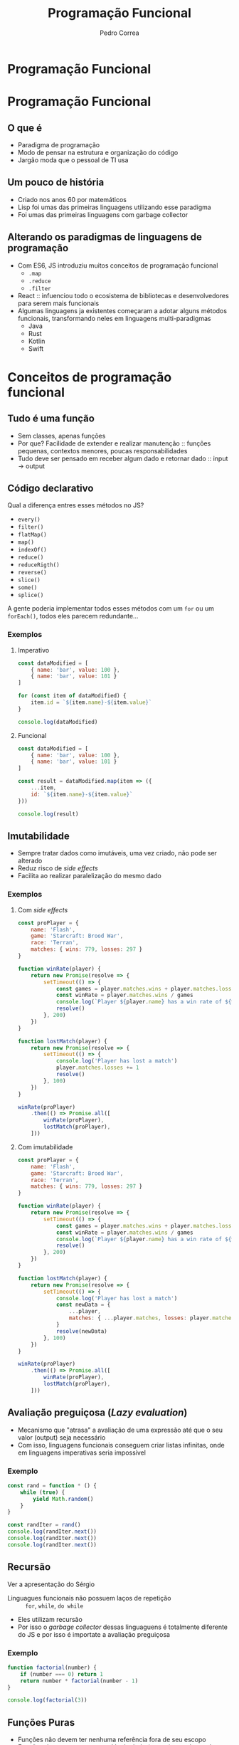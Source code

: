 #+TITLE: Programação Funcional
#+AUTHOR: Pedro Correa

* Programação Funcional

#+ATTR_HTML: :width 400px
[[file:imgs/functional.jpg]]

* Programação Funcional
** O que é

- Paradigma de programação
- Modo de pensar na estrutura e organização do código
- Jargão moda que o pessoal de TI usa

** Um pouco de história

- Criado nos anos 60 por matemáticos
- Lisp foi umas das primeiras linguagens utilizando esse paradigma
- Foi umas das primeiras linguagens com garbage collector

** Alterando os paradigmas de linguagens de programação

- Com ES6, JS introduziu muitos conceitos de programação funcional
  - ~.map~
  - ~.reduce~
  - ~.filter~
- React :: infuenciou todo o ecosistema de bibliotecas e desenvolvedores para serem mais funcionais
- Algumas linguagens ja existentes começaram a adotar alguns métodos funcionais, transformando neles em linguagens multi-paradigmas
  - Java
  - Rust
  - Kotlin
  - Swift

* Conceitos de programação funcional

** Tudo é uma função

- Sem classes, apenas funções
- Por que? Facilidade de extender e realizar manutenção :: funções pequenas, contextos menores, poucas responsabilidades
- Tudo deve ser pensado em receber algum dado e retornar dado :: input -> output

** Código declarativo

Qual a diferença entres esses métodos no JS?
- =every()=
- =filter()=
- =flatMap()=
- =map()=
- =indexOf()=
- =reduce()=
- =reduceRigth()=
- =reverse()=
- =slice()=
- =some()=
- =splice()=

A gente poderia implementar todos esses métodos com um =for= ou um =forEach()=,
todos eles parecem redundante...

*** Exemplos

**** Imperativo
#+begin_src js :tangle examples/3.2-declarative--imperative.js
  const dataModified = [
      { name: 'bar', value: 100 },
      { name: 'bar', value: 101 }
  ]

  for (const item of dataModified) {
      item.id = `${item.name}-${item.value}`
  }

  console.log(dataModified)
#+end_src

**** Funcional

#+begin_src js :tangle examples/3.2-declarative--functional.js
  const dataModified = [
      { name: 'bar', value: 100 },
      { name: 'bar', value: 101 }
  ]

  const result = dataModified.map(item => ({
      ...item,
      id: `${item.name}-${item.value}`
  }))

  console.log(result)
#+end_src

** Imutabilidade

- Sempre tratar dados como imutáveis, uma vez criado, não pode ser alterado
- Reduz risco de /side effects/
- Facilita ao realizar paralelização do mesmo dado

*** Exemplos

**** Com /side effects/

#+begin_src js :tangle examples/3.3-immutability--side-effects.js
  const proPlayer = {
      name: 'Flash',
      game: 'Starcraft: Brood War',
      race: 'Terran',
      matches: { wins: 779, losses: 297 }
  }

  function winRate(player) {
      return new Promise(resolve => {
          setTimeout(() => {
              const games = player.matches.wins + player.matches.losses
              const winRate = player.matches.wins / games
              console.log(`Player ${player.name} has a win rate of ${winRate * 100}`)
              resolve()
          }, 200)
      })
  }

  function lostMatch(player) {
      return new Promise(resolve => {
          setTimeout(() => {
              console.log('Player has lost a match')
              player.matches.losses += 1
              resolve()
          }, 100)
      })
  }

  winRate(proPlayer)
      .then(() => Promise.all([
          winRate(proPlayer),
          lostMatch(proPlayer),
      ]))
#+end_src

**** Com imutabilidade

#+begin_src js :tangle examples/3.3-immutability--immutable.js
  const proPlayer = {
      name: 'Flash',
      game: 'Starcraft: Brood War',
      race: 'Terran',
      matches: { wins: 779, losses: 297 }
  }

  function winRate(player) {
      return new Promise(resolve => {
          setTimeout(() => {
              const games = player.matches.wins + player.matches.losses
              const winRate = player.matches.wins / games
              console.log(`Player ${player.name} has a win rate of ${winRate * 100}`)
              resolve()
          }, 200)
      })
  }

  function lostMatch(player) {
      return new Promise(resolve => {
          setTimeout(() => {
              console.log('Player has lost a match')
              const newData = {
                  ...player,
                  matches: { ...player.matches, losses: player.matches.losses + 1 }
              }
              resolve(newData)
          }, 100)
      })
  }

  winRate(proPlayer)
      .then(() => Promise.all([
          winRate(proPlayer),
          lostMatch(proPlayer),
      ]))
#+end_src

** Avaliação preguiçosa (/Lazy evaluation/)

- Mecanismo que "atrasa" a avaliação de uma expressão até que o seu valor (output) seja necessário
- Com isso, linguagens funcionais conseguem criar listas infinitas, onde em linguagens imperativas seria impossível
  
*** Exemplo

#+begin_src js :tangle examples/3.4-lazy-evaluation.js
  const rand = function * () {
      while (true) {
          yield Math.random()
      }
  }

  const randIter = rand()
  console.log(randIter.next())
  console.log(randIter.next())
  console.log(randIter.next())
#+end_src

** Recursão

Ver a apresentação do Sérgio

- Linguagues funcionais não possuem laços de repetição :: =for=, =while=, =do while=
- Eles utilizam recursão
- Por isso o /garbage collector/ dessas linguaguens é totalmente diferente do JS e por isso é importate a avaliação preguiçosa

*** Exemplo

#+begin_src js :tangle examples/3.5-recursion.js
  function factorial(number) {
      if (number === 0) return 1
      return number * factorial(number - 1)
  }

  console.log(factorial(3))
#+end_src

** Funções Puras

- Funções não devem ter nenhuma referência fora de seu escopo
- Funções devem ter a mesma saída de dado (/output/) quando recebem o mesmo dado de entrada (/input/)

*** Exemplos

**** Impuro

#+NAME: black-country
#+begin_src js
  const newBand = {
      name: 'Black Country, New Road',
      members: ['Tyler', 'Lewis', 'Georgia', 'May', 'Charlie', 'Luke', 'Isaac'],
      albums: ['Ants from Up There']
  }
#+end_src

#+begin_src js :noweb yes :tangle examples/3.6-pure-function--impure.js
  <<black-country>>

  function releaseRecord(recordName) {
      newBand.albums.push(recordName)
  }

  function removeMember(memberName) {
      const index = newBand.members.indexOf(memberName)
      newBand.members.splice(index, 1)
  }

  removeMember('Isaac')

  console.log(newBand)

  releaseRecord('Live at Bush Hall')

  console.log(newBand)
#+end_src

**** Puro

#+begin_src js :noweb yes :tangle examples/3.6-pure-function--pure.js
  <<black-country>>

  const releaseRecord = (band, recordName) => ({
      ...band,
      albums: [...band.albums, recordName]
  })

  const removeMember = (band, memberName) => ({
      ...band,
      members: band.members.filter(member => member !== memberName)
  })

  const bandWithoutIsaac = removeMember(newBand, 'Isaac')

  console.log(bandWithoutIsaac)

  const bandWithANewRecord = releaseRecord(bandWithoutIsaac, 'Live at Bush Hall')

  console.log(newBand)
  console.log(bandWithANewRecord)
#+end_src

** Funções de alta ordem (/High-order functions/)

Ver a apresentação do Vandre sobre /closures/

- Funções que retornam uma função para ser executada mais tarde

*** Exemplo
#+NAME: best-band-example
#+begin_src js
  const kingGizzard = {
      name: 'King Gizzard and the Lizard Wizard',
      genres: [
          'garage rock',
          'rock',
          'psychedelic rock',
          'jazz fusion',
          'heavy psychedelic rock',
          'progressive rock',
          'syth pop',
          'thrash metal'
      ]
  }
#+end_src

#+begin_src js :noweb yes :tangle examples/3.7-high-order-functions.js
  <<best-band-example>>
  function validateBandGenre(band) {
      return function(genre) {
          return band.genres.includes(genre)
      }
  }

  // or using arrow function ===> const validateBandGenre = band => genre => band.genres.includes(genre)

  const validateKingGizzardGenres = validateBandGenre(kingGizzard)

  console.log(
      validateKingGizzardGenres('rock')
  )
  console.log(
      validateKingGizzardGenres('pop')
  )
#+end_src

* Composição de funções

- Funções que são compostas por outras funções para criar um novo comportamento/função
- Tem várias bibliotecas utilitárias no JS:
  - [[https://github.com/lodash/lodash/wiki/FP-Guide][Módulo PF do Lodash]] :: não possui muitos utilitários
  - [[https://ramdajs.com/][Ramda JS]] :: possui muitos utilitários e muito mais focado em programação funcional

** Pipe

- Sequencia funções para serem executadas em ordem
- A saída de uma função vai ser a entrada da próxima função até todas as funções serem executadas
- Funções de alto nível que retorna uma função, onde o parâmetro inicial é o da primeira função e a saída vai ser da última função

#+NAME: pipe-example
#+begin_src js
  function pipe(...fns) {
      return function(value) {
          return fns.reduce((acc, fn) => fn(acc), value)
      }
  }
#+end_src
  
*** Exemplos

**** Sem pipe

#+begin_src js :noweb yes :tangle examples/4.1-function-composition--pipe--without-pipe.js
  <<black-country>>

  const releaseRecord = recordName => band => ({
      ...band,
      albums: [...band.albums, recordName]
  })

  const removeMember = memberName => band => ({
      ...band,
      members: band.members.filter(member => member !== memberName)
  })

  const bandWithoutIsaac = removeMember('Isaac')(newBand)

  console.log(bandWithoutIsaac)

  const bandWithANewRecord = releaseRecord('Live at Bush Hall')(bandWithoutIsaac)

  console.log(newBand)
  console.log(bandWithANewRecord)
#+end_src

**** Com pipe

  #+begin_src js :noweb yes :tangle examples/4.1-function-composition--pipe--with-pipe.js
    <<pipe-example>>
    <<black-country>>

    const releaseRecord = recordName => band => ({
        ...band,
        albums: [...band.albums, recordName]
    })

    const removeMember = memberName => band => ({
        ...band,
        members: band.members.filter(member => member !== memberName)
    })

    const finalLineup = pipe(removeMember('Isaac'), releaseRecord('Live at Bush Hall'))

    console.log(
        finalLineup(newBand)
    )
  #+end_src

** Compose

- O mesmo que =pipe=, mas a ordem de execução é da direita pra esquerda

#+begin_src js :noweb yes :tangle examples/4.2-function-composition--compose.js
  <<pipe-example>>
  <<black-country>>

  function compose(...fns) {
      return pipe(...fns.reverse())
  }

  const releaseRecord = recordName => band => ({
      ...band,
      albums: [...band.albums, recordName]
  })

  const removeMember = memberName => band => ({
      ...band,
      members: band.members.filter(member => member !== memberName)
  })

  const finalLineup = compose(releaseRecord('Live at Bush Hall'), removeMember('Isaac'))


  console.log(
      finalLineup(newBand)
  )
#+end_src

** Curry

- Faz com que seja possível chamar a funcão sem passar todos os parâmetros, mas não a executa
- Só é executada quando receber todos os parâmetros

  #+NAME: curry-example
  #+begin_src js
    function curry(fn, arity) {
        arity ||= fn.length

        return function(...args) {
            if (args.length < arity) {
                return curry(
                    (...lefts) => fn(...args, ...lefts),
                    arity - args.length
                )
            }

            return fn(...args)
        }
    }
  #+end_src
  
*** Exemplos

**** Sem curry

#+begin_src js :noweb yes :tangle examples/4.3-function-composition--curry--without-curry.js
  <<best-band-example>>

  function validateBand(band, field, data) {
      if (field === 'name') {
          return band.name === data
      }

      if (field === 'genres') {
          return band.genres.includes(data)
      }
  }

  console.log(
      validateBand(kingGizzard, 'genres', 'rock')
  )
  console.log(
      validateBand(kingGizzard, 'genres', 'psychedelic rock')
  )
#+end_src

**** Com curry

#+begin_src js :noweb yes :tangle examples/4.3-function-composition--curry--with-curry.js
  <<best-band-example>>
  <<curry-example>>

  function validateBand(band, field, data) {
      if (field === 'name') {
          return band.name === data
      }

      if (field === 'genres') {
          return band.genres.includes(data)
      }
  }

  const curriedValidateBand = curry(validateBand)

  const validateKingGizzardGenres = curriedValidateBand(kingGizzard, 'genres')

  console.log(
      validateKingGizzardGenres('rock')
  )
  console.log(
      validateKingGizzardGenres('psychedelic rock')
  )
#+end_src

* Pontos negativos

** Consumo de memória

** A tipagem do sistema pode ser tornar complexa com o tempo

** Difícil de introduzir

* Referências

- [[https://www.youtube.com/watch?v=e-5obm1G_FY][Learning Functional Programming with Javascript - Anjana Vakil]]
  
- [[https://github.com/raonifn/ramda-presentation][Ramda presentation - Raoni Normanton]]

- [[https://github.com/hemanth/functional-programming-jargon][Functional Programming Jargons]]
